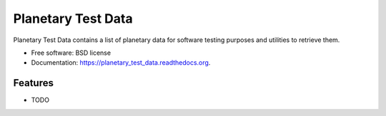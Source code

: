 ===============================
Planetary Test Data
===============================

.. image:: https://img.shields.io/travis/planetarypy/planetary_test_data.svg
        :target: https://travis-ci.org/planetarypy/planetary_test_data

.. image:: https://img.shields.io/pypi/v/planetary_test_data.svg
        :target: https://pypi.python.org/pypi/planetary_test_data


Planetary Test Data contains a list of planetary data for software testing purposes and utilities to retrieve them.

* Free software: BSD license
* Documentation: https://planetary_test_data.readthedocs.org.

Features
--------

* TODO
